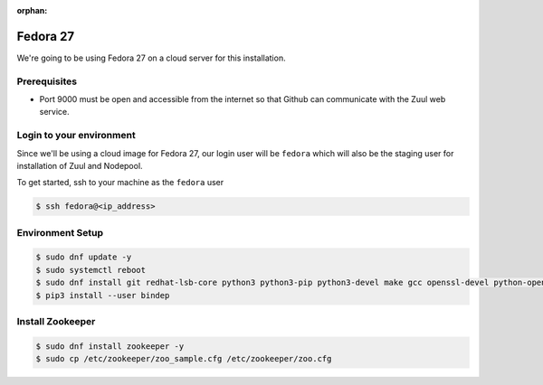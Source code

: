 :orphan:

Fedora 27
=========

We're going to be using Fedora 27 on a cloud server for this installation.

Prerequisites
-------------

- Port 9000 must be open and accessible from the internet so that
  Github can communicate with the Zuul web service.

Login to your environment
-------------------------

Since we'll be using a cloud image for Fedora 27, our login user will
be ``fedora`` which will also be the staging user for installation of
Zuul and Nodepool.

To get started, ssh to your machine as the ``fedora`` user

.. code-block:: console

   $ ssh fedora@<ip_address>

Environment Setup
-----------------

.. code-block:: console

   $ sudo dnf update -y
   $ sudo systemctl reboot
   $ sudo dnf install git redhat-lsb-core python3 python3-pip python3-devel make gcc openssl-devel python-openstackclient -y
   $ pip3 install --user bindep

Install Zookeeper
-----------------

.. code-block:: console

   $ sudo dnf install zookeeper -y
   $ sudo cp /etc/zookeeper/zoo_sample.cfg /etc/zookeeper/zoo.cfg
